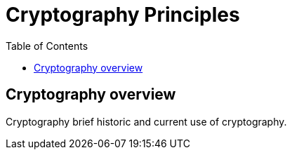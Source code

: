 :doctype: book
:toc:
:toclevels: 3

= Cryptography Principles

== Cryptography overview

Cryptography brief historic and current use of cryptography.